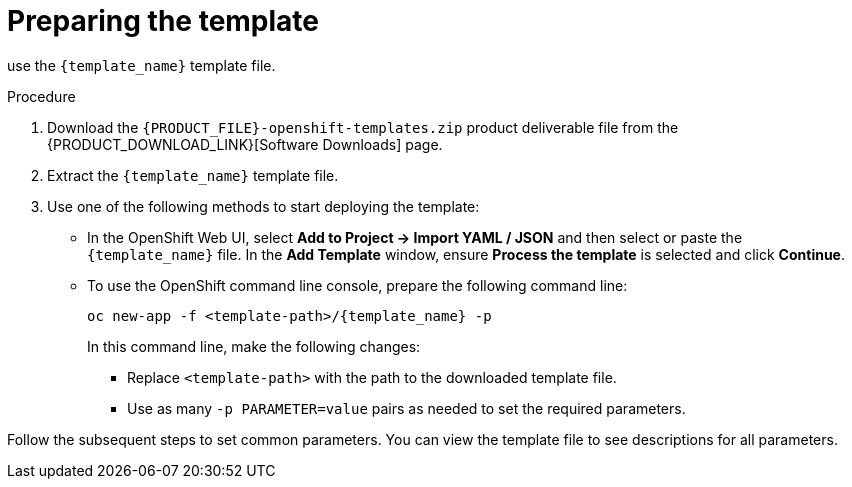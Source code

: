 [id='template-deploy-prepare-{context}-proc']
= Preparing the template

:template_name!:
:template_add_params:
:modifylink!: 
:modifytype:

ifeval::["{context}"=="freeform-monitor"]
:template_add_params: {CENTRAL_CAPITAL_UNDER}_HTTPS_SECRET={CENTRAL_ONEWORD}-app-secret -p KIE_SERVER_HTTPS_SECRET=kieserver-app-secret
:template_name: {PRODUCT_INIT}{ENTERPRISE_VERSION_SHORT}-prod-managed.yaml
To deploy {CENTRAL} Monitoring and a single managed {KIE_SERVER} for a freeform environment,
endif::[]
ifeval::["{context}"=="freeform-server-immutable"]
:template_name: {PRODUCT_INIT}{ENTERPRISE_VERSION_SHORT}-prod-immutable-kieserver.yaml
:template_add_params: -p KIE_SERVER_HTTPS_SECRET=kieserver-app-secret -p KIE_SERVER_STARTUP_STRATEGY=OpenShiftStartupStrategy
:modifylink: environment-immutable-modify-proc 
:modifytype: single-kie-server
To deploy an immutable {KIE_SERVER} for a freeform environment,
endif::[]
use the `{template_name}` template file. 

.Procedure

. Download the `{PRODUCT_FILE}-openshift-templates.zip` product deliverable file from the {PRODUCT_DOWNLOAD_LINK}[Software Downloads] page.

. Extract the `{template_name}` template file.

ifeval::["{modifytype}"=="single-kie-server"]
. By default, the {KIE_SERVER} uses a PostgreSQL database server in a pod. To use a MySQL database server in a pod or an external database server, modify the template as described in <<{modifylink}>>.
endif::[]

. Use one of the following methods to start deploying the template:
* In the OpenShift Web UI, select *Add to Project -> Import YAML / JSON* and then select or paste the `{template_name}` file. In the *Add Template* window, ensure *Process the template* is selected and click *Continue*.
* To use the OpenShift command line console, prepare the following command line:
+
[subs="attributes,verbatim,macros"]
----
oc new-app -f <template-path>/{template_name} -p {template_add_params}
----
+
In this command line, make the following changes:
+
** Replace `<template-path>` with the path to the downloaded template file.
** Use as many `-p PARAMETER=value` pairs as needed to set the required parameters. 

Follow the subsequent steps to set common parameters. You can view the template file to see descriptions for all parameters.
